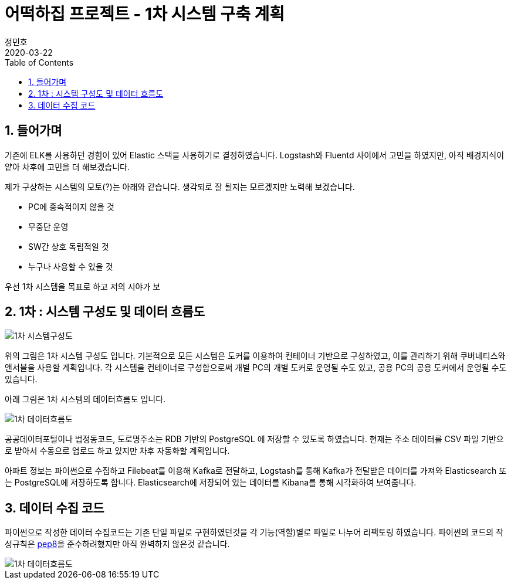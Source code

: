 = 어떡하집 프로젝트 - 1차 시스템 구축 계획
정민호
2020-03-22
:jbake-last_updated: 2020-03-22
:jbake-type: post
:jbake-status: published
:jbake-tags: 부동산, 개인프로젝트
:description: 1차 시스템 목표로 Elastic 스택을 기반으로 데이터를 저장하고 시각화 합니다.
:jbake-og: {"image": "img/jdk/duke.jpg"}
:idprefix:
:toc:
:sectnums:


== 들어가며
기존에 ELK를 사용하던 경험이 있어 Elastic 스택을 사용하기로 결정하였습니다.
Logstash와 Fluentd 사이에서 고민을 하였지만, 아직 배경지식이 얕아 차후에 고민을 더 해보겠습니다.

제가 구상하는 시스템의 모토(?)는 아래와 같습니다. 생각되로 잘 될지는 모르겠지만 노력해 보겠습니다.

- PC에 종속적이지 않을 것
- 무중단 운영
- SW간 상호 독립적일 것
- 누구나 사용할 수 있을 것


우선 1차 시스템을 목표로 하고 저의 시야가 보


== 1차 : 시스템 구성도 및 데이터 흐름도
image::img/HowHome/Dev/01/HowHome_시스템구성도_1차.png[1차 시스템구성도]

위의 그림은 1차 시스템 구성도 입니다.
기본적으로 모든 시스템은 도커를 이용하여 컨테이너 기반으로 구성하였고, 이를 관리하기 위해 쿠버네티스와 앤서블을 사용할 계획입니다.
각 시스템을 컨테이너로 구성함으로써 개별 PC의 개별 도커로 운영될 수도 있고, 공용 PC의 공용 도커에서 운영될 수도 있습니다.

아래 그림은 1차 시스템의 데이터흐름도 입니다.

image::img/HowHome/Dev/01/HowHome_데이터흐름도_1차.png[1차 데이터흐름도]

공공데이터포털이나 법정동코드, 도로명주소는 RDB 기반의 PostgreSQL 에 저장할 수 있도록 하였습니다.
현재는 주소 데이터를 CSV 파일 기반으로 받아서 수동으로 업로드 하고 있지만 차후 자동화할 계획입니다.

아파트 정보는 파이썬으로 수집하고 Filebeat를 이용해 Kafka로 전달하고, Logstash를 통해 Kafka가 전달받은 데이터를 가져와 Elasticsearch 또는 PostgreSQL에 저장하도록 합니다.
Elasticsearch에 저장되어 있는 데이터를 Kibana를 통해 시각화하여 보여줍니다.


== 데이터 수집 코드
파이썬으로 작성한 데이터 수집코드는 기존 단일 파일로 구현하였던것을 각 기능(역할)별로 파일로 나누어 리팩토링 하였습니다.
파이썬의 코드의 작성규칙은 https://www.python.org/dev/peps/pep-0008/[pep8]을 준수하려했지만 아직 완벽하지 않은것 같습니다.

image::img/HowHome/Dev/01/Python 수집소스 구성.png[1차 데이터흐름도]
